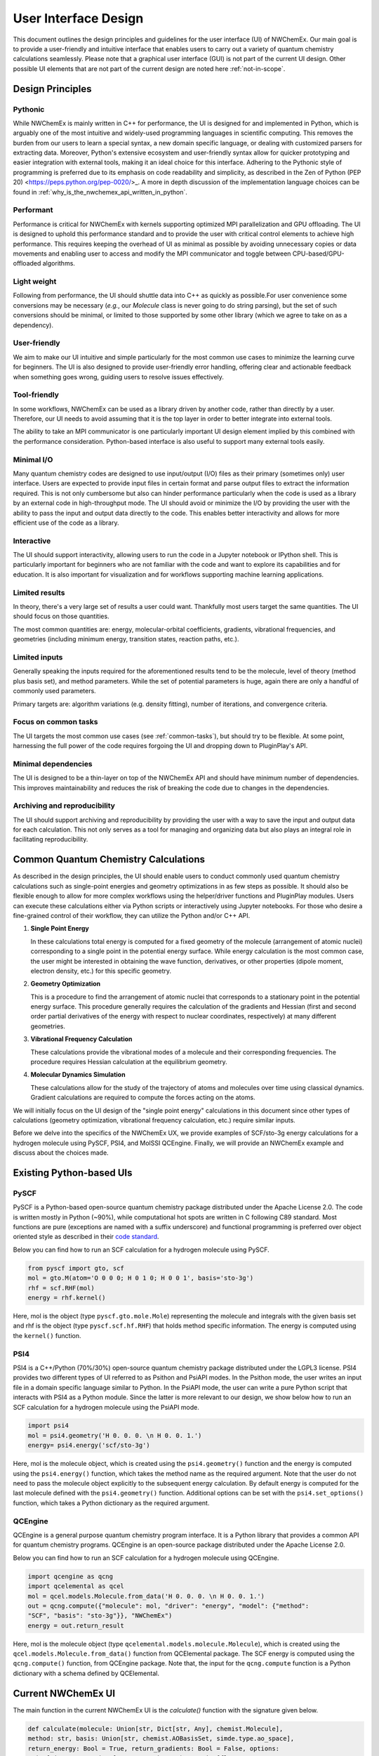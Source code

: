 ######################
User Interface Design
######################

This document outlines the design principles and guidelines for the user
interface (UI) of NWChemEx. Our main goal is to provide a user-friendly and
intuitive interface that enables users to carry out a variety of quantum
chemistry calculations seamlessly. Please note that a graphical user interface
(GUI) is not part of the current UI design. Other possible UI elements that are
not part of the current design are noted here :ref:`not-in-scope`.

******************
Design Principles
******************

Pythonic
=========
While NWChemEx is mainly written in C++ for performance, the UI is designed for
and implemented in Python, which is arguably one of the most intuitive and
widely-used programming languages in scientific computing. This removes the
burden from our users to learn a special syntax, a new domain specific language,
or dealing with customized parsers for extracting data. Moreover, Python's
extensive ecosystem and user-friendly syntax allow for quicker prototyping and
easier integration with external tools, making it an ideal choice for this
interface. Adhering to the Pythonic style of programming is preferred due to its
emphasis on code readability and simplicity, as described in the Zen of Python
(PEP 20) <https://peps.python.org/pep-0020/>_. A more in depth discussion of the
implementation language choices can be found in
:ref:`why_is_the_nwchemex_api_written_in_python`.

Performant
==========
Performance is critical for NWChemEx with kernels supporting optimized MPI
parallelization and GPU offloading. The UI is designed to uphold this
performance standard and to provide the user with critical control elements to
achieve high performance. This requires keeping the overhead of UI as minimal as
possible by avoiding unnecessary copies or data movements and enabling user to
access and modify the MPI communicator and toggle between CPU-based/GPU-offloaded algorithms.

Light weight
============
Following from performance, the UI should shuttle data into C++ as quickly as
possible.For user convenience some conversions may be necessary (*e.g.*, our
`Molecule` class is never going to do string parsing), but the set of such
conversions should be minimal, or limited to those supported by some other
library (which we agree to take on as a dependency).
 
User-friendly
=============
We aim to make our UI intuitive and simple particularly for the most common use
cases to minimize the learning curve for beginners. The UI is also designed to
provide user-friendly error handling, offering clear and actionable feedback
when something goes wrong, guiding users to resolve issues effectively. 

Tool-friendly
=============
In some workflows, NWChemEx can be used as a library driven by another code,
rather than directly by a user. Therefore, our UI needs to avoid assuming that
it is the top layer in order to better integrate into external tools.

The ability to take an MPI communicator is one particularly important UI design
element implied by this combined with the performance consideration. Python-based
interface is also useful to support many external tools easily.

Minimal I/O
===========
Many quantum chemistry codes are designed to use input/output (I/O) files as
their primary (sometimes only) user interface. Users are expected to provide
input files in certain format and parse output files to extract the information
required. This is not only cumbersome but also can hinder performance
particularly when the code is used as a library by an external code in
high-throughput mode. The UI should avoid or minimize the I/O by providing the
user with the ability to pass the input and output data directly to the code.
This enables better interactivity and allows for more efficient use of the code
as a library.

Interactive
============
The UI should support interactivity, allowing users to run the code in a Jupyter
notebook or IPython shell. This is particularly important for beginners who are
not familiar with the code and want to explore its capabilities and for
education. It is also important for visualization and for workflows supporting
machine learning applications.

Limited results
===============
In theory, there's a very large set of results a user could want. Thankfully
most users target the same quantities. The UI should focus on those quantities.

The most common quantities are: energy, molecular-orbital coefficients,
gradients, vibrational frequencies, and geometries (including minimum energy,
transition states, reaction paths, etc.).

Limited inputs
==============
Generally speaking the inputs required for the aforementioned results tend to be
the molecule, level of theory (method plus basis set), and method parameters.
While the set of potential parameters is huge, again there are only a handful of
commonly used parameters.

Primary targets are: algorithm variations (e.g. density fitting), number of
iterations, and convergence criteria.

Focus on common tasks
=====================
The UI targets the most common use cases (see :ref:`common-tasks`), but should
try to be flexible. At some point, harnessing the full power of the code
requires forgoing the UI and dropping down to PluginPlay's API. 

Minimal dependencies
====================
The UI is designed to be a thin-layer on top of the NWChemEx API and should
have minimum number of dependencies. This improves maintainability and reduces
the risk of breaking the code due to changes in the dependencies.

Archiving and reproducibility
=============================
The UI should support archiving and reproducibility by providing the user with a
way to save the input and output data for each calculation. This not only serves
as a tool for managing and organizing data but also plays an integral role in
facilitating reproducibility.

.. _common-tasks:

*************************************
Common Quantum Chemistry Calculations
************************************* 

As described in the design principles, the UI should enable users to conduct
commonly used quantum chemistry calculations such as single-point energies and
geometry optimizations in as few steps as possible. It should also be flexible
enough to allow for more complex workflows using the helper/driver functions and
PluginPlay modules. Users can execute these calculations either via Python
scripts or interactively using Jupyter notebooks. For those who desire a
fine-grained control of their workflow, they can utilize the Python and/or C++
API.

1. **Single Point Energy**
   
   In these calculations total energy is computed for a fixed geometry of the
   molecule (arrangement of atomic nuclei) corresponding to a single point in
   the potential energy surface. While energy calculation is the most common
   case, the user might be interested in obtaining the wave function,
   derivatives, or other properties (dipole moment, electron density, etc.) for
   this specific geometry. 

2. **Geometry Optimization**
   
   This is a procedure to find the arrangement of atomic nuclei that corresponds
   to a stationary point in the potential energy surface. This procedure
   generally requires the calculation of the gradients and Hessian (first and
   second order partial derivatives of the energy with respect to nuclear
   coordinates, respectively) at many different geometries. 

3. **Vibrational Frequency Calculation**
   
   These calculations provide the vibrational modes of a molecule and their
   corresponding frequencies. The procedure requires Hessian calculation at the
   equilibrium  geometry.

4. **Molecular Dynamics Simulation**
   
   These calculations allow for the study of the trajectory of atoms and
   molecules over time using classical dynamics. Gradient calculations are
   required to compute the forces acting on the atoms.

We will initially focus on the UI design of the "single point energy"
calculations in this document since other types of calculations (geometry
optimization, vibrational frequency calculation, etc.) require similar inputs.

Before we delve into the specifics of the NWChemEx UX, we provide examples of
SCF/sto-3g energy calculations for a hydrogen molecule using PySCF, PSI4, and
MolSSI QCEngine. Finally, we will provide an NWChemEx example and discuss about
the choices made.

**************************
Existing Python-based UIs
**************************

PySCF
======
PySCF is a Python-based open-source quantum chemistry package distributed under
the Apache License 2.0. The code is written mostly in Python (~90%), while
computational hot spots are written in C following C89 standard. Most functions
are pure (exceptions are named with a suffix underscore) and functional
programming is preferred over object oriented style as described in their `code
standard <https://pyscf.org/code-rule.html>`_.

Below you can find how to run an SCF calculation for a hydrogen molecule using
PySCF.

.. code-block:: python

    from pyscf import gto, scf
    mol = gto.M(atom='O 0 0 0; H 0 1 0; H 0 0 1', basis='sto-3g')
    rhf = scf.RHF(mol)
    energy = rhf.kernel()

Here, mol is the object (type ``pyscf.gto.mole.Mole``) representing the molecule
and integrals with the given basis set and rhf is the object (type
``pyscf.scf.hf.RHF``) that holds method specific information. The energy is
computed using the ``kernel()`` function.

PSI4
====
PSI4 is a C++/Python (70%/30%) open-source quantum chemistry package distributed
under the LGPL3 license. PSI4 provides two different types of UI referred to as
Psithon and PsiAPI modes. In the Psithon mode, the user writes an input file in
a domain specific language similar to Python. In the PsiAPI mode, the user can
write a pure Python script that interacts with PSI4 as a Python module. Since
the latter is more relevant to our design, we show below how to run an SCF
calculation for a hydrogen molecule using the PsiAPI mode.

.. code-block:: python

    import psi4
    mol = psi4.geometry('H 0. 0. 0. \n H 0. 0. 1.')
    energy= psi4.energy('scf/sto-3g')    

Here, mol is the molecule object, which is created using the ``psi4.geometry()``
function and the energy is computed using the ``psi4.energy()`` function, which
takes the method name as the required argument. Note that the user do not need
to pass the molecule object explicitly to the subsequent energy calculation. By
default energy is computed for the last molecule defined with the
``psi4.geometry()`` function. Additional options can be set with the
``psi4.set_options()`` function, which takes a Python dictionary as the required
argument. 

QCEngine
========
QCEngine is a general purpose quantum chemistry program interface. It is a
Python library that provides a common API for quantum chemistry programs.
QCEngine is an open-source package distributed under the Apache License 2.0.

Below you can find how to run an SCF calculation for a hydrogen molecule using
QCEngine.

.. code-block:: python

    import qcengine as qcng
    import qcelemental as qcel
    mol = qcel.models.Molecule.from_data('H 0. 0. 0. \n H 0. 0. 1.')
    out = qcng.compute({"molecule": mol, "driver": "energy", "model": {"method":
    "SCF", "basis": "sto-3g"}}, "NWChemEx")
    energy = out.return_result

Here, mol is the molecule object (type
``qcelemental.models.molecule.Molecule``), which is created using the
``qcel.models.Molecule.from_data()`` function from QCElemental package. The SCF
energy is computed using the ``qcng.compute()`` function, from QCEngine
package. Note that, the input for the ``qcng.compute`` function is a Python
dictionary with a schema defined by QCElemental.

********************
Current NWChemEx UI
********************

The main function in the current NWChemEx UI is the `calculate()` function with
the signature given below.

.. code-block:: python

    def calculate(molecule: Union[str, Dict[str, Any], chemist.Molecule],
    method: str, basis: Union[str, chemist.AOBasisSet, simde.type.ao_space],
    return_energy: Bool = True, return_gradients: Bool = False, options:
    Union[Dict, nwx.Options] = None, **kwargs) -> Union[float,
    simde::type::tensor, Tuple[float, simde::type::tensor]]:

In this function, there are three required arguments. First one is the molecule,
which can be given as a Python string or a dictionary that contains the
information required to create a ``chemist.Molecule`` object or the user can
pass a ``chemist.Molecule`` object directly. The second required argument is the
``method``, which is a Python string that corresponds to one of the quantum
chemistry methods implemented in NWChemEx. The third required argument is the
``basis``, which can be given as a Python string or a ``chemist.AOBasisSet``
object or a ``simde.type.ao_space`` object. The return type of the function is
set by the user by the ``return_energy`` and ``return_gradients`` arguments.
Based on these choices, the return type can be a Python float, a
``simde.type.tensor`` object or a tuple of a Python float and a
``simde.type.tensor`` object. Additional options can be specified either as
keyword arguments or by using the ``options`` argument, which is an object that
holds all the possible options with reasonable default values. Users can
grab this object and figure out the available options and their default values
and modify them as they wish.

With the ``calculate()`` function, a user can run the H2 scf/sto-3g example by
specifying only the required arguments as shown below.

.. code-block:: python

    import nwchemex as nwx 
    energy = nwx.calculate(molecule = 'H 0. 0. 0. \n H 0., 0. 1.', method='scf', basis = 'sto-3g')

While this function can be enough for most common tasks, the flexibility of this
function is limited particularly for the additional outputs that a user might be
interested in, such as the wavefunction, density matrix, or intermediate outputs
such as the data related to the convergence or timings of the SCF iterations. To
address this issue, we provide a more flexible ``run()`` function with the
following signature.

.. code-block:: python

    def run(simulation: nwx.Simulation, **kwargs) -> nwx.Simulation:

In this function, the complexity of all the input arguments and return types is
buried under the ``nwx.Simulation`` object. The user can create a
``nwx.Simulation`` object and set the required attributes and then pass this
object to the ``run()`` function or use this function similar to the
``calculate()`` function by using keyword arguments. The return type of the
``run()`` function is also a ``nwx.Simulation`` object, which contains all the
input provided by the user and all the outputs generated by the calculation.

.. code-block:: python

    import nwchemex as nwx
    sim = nwx.Simulation()
    sim.molecule = 'H 0. 0. 0. \n H 0. 0. 1.'
    sim.method = 'scf'
    sim.basis = 'sto-3g'
    sim.return_gradients = True
    sim.return_wavefunction = True
    sim = nwx.run(sim)
    energy = sim.energy
    gradients = sim.gradients
    wavefunction = sim.wavefunction

Alternatively with keyword arguments:
.. code-block:: python

    import nwchemex as nwx 
    sim = nwx.run(nwx.Simulation(), molecule = 'H 0. 0. 0. \n H 0. 0. 1.',
    method='scf', basis = 'sto-3g', return_gradients = True, return_wavefunction
    = True)

For the scenarios where the user needs even more flexibility, we recommend using
PluginPlay API directly.

Parallel calculations
=====================

NWChemEx also provides a simple interface to run calculations in parallel. Here,
we provide an example where the user wants to run a potential energy surface
scan, which is basically an embarrassingly parallel workflow composed of single
point energy calculations at different geometries. The user can run this
workflow in two different ways:

.. code-block:: python
    
    # Initialize the parallel environment with mpi4py
    from mpi4py import MPI
    # Use MPI.COMM_SELF as the sub-communicator (1 rank per sub-communicator)
    sub_comm = MPI.COMM_SELF
    # Alternative 1
    # Initialize NWChemEx runtime with  
    nwx_comm = nwx.initialize(sub_comm)
    d = 1. + nwx_comm.mpi_rank() * 0.1 # Define the displacement
    energy = nwx.calculate_scf_energy(molecule = f'H 0. 0. 0. \n H 0. 0. {d}', basis = 'sto-3g')
    print(f'Energy at {d} is {energy}')
    # Alternative 2
    # Pass the sub-communicator directly (initialize NWChemEx runtime inside the function call)
    d = 1. + nwx_comm.rank * 0.1 # Define the displacement
    energy = nwx.calculate_scf_energy(molecule = f'H 0. 0. 0. \n H 0. 0. {d}', basis = 'sto-3g', communicator = sub_comm)
    print(f'Energy at {d} is {energy}')

.. _not-in-scope:

*************
Not In Scope
*************

**Graphical user interface (GUI)** 

Arguably a GUI represents the pinnacle of UX; however, we presently are focused
on a programmatic UI. Implementing a GUI is an orthogonal task that can benefit
from the existence of the programmatic UI.

**Interfaces for driving NWChemEx**

While we want NWChemEx to be part of an ecosystem, the design on this page is
purely focused on a UI which uses a combination of native NWChemEx and Python
objects.

   - With a NWChemEx UI in place driving NWChemEx from other packages becomes easier.
   - Ideally such interfaces should be maintained on the driver's side, and not
     by us, in order to avoid needing to weigh down NWChemEx with additional
     dependencies. Note that making a dependency optional for a user does NOT
     negate this as NWChemEx developers must support all optional features.